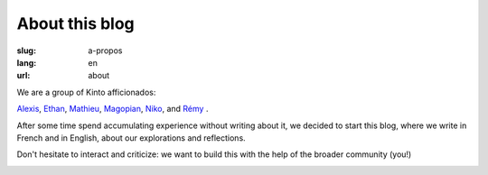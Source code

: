 About this blog
###############

:slug: a-propos
:lang: en
:url: about

We are a group of Kinto afficionados:

`Alexis <https://twitter.com/ameteaireau>`_,
`Ethan <https://twitter.com/EthanIsMumbling>`_,
`Mathieu <https://twitter.com/leplatrem>`_,
`Magopian <https://twitter.com/magopian>`_,
`Niko <https://twitter.com/n1k0>`_,
and
`Rémy <https://twitter.com/Natim>`_ .

After some time spend accumulating experience without writing about
it, we decided to start this blog, where we write in French and in
English, about our explorations and reflections.

Don't hesitate to interact and criticize: we want to build this with
the help of the broader community (you!)

.. image:: {filename}/images/service_de_nuages.png
    :alt: "Service des nuages" logotype.
